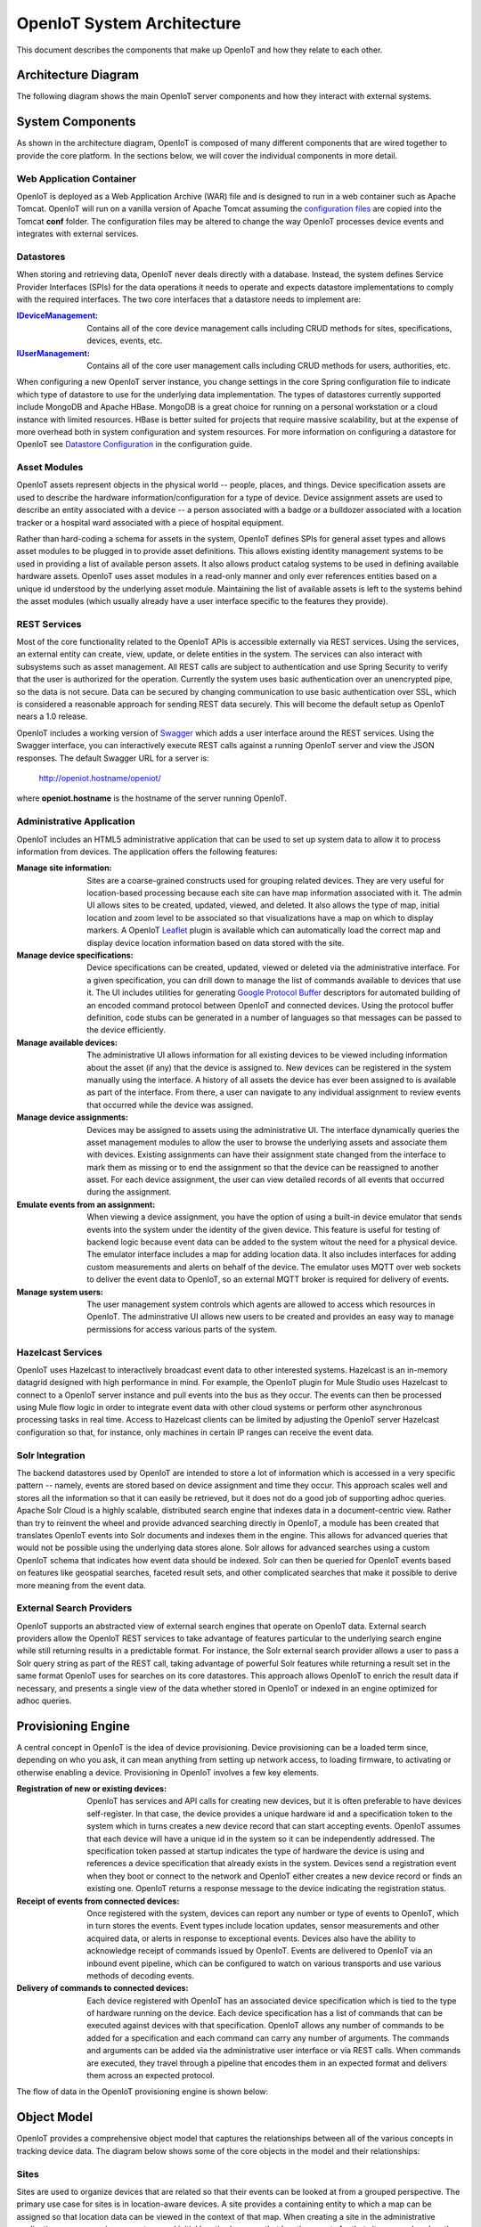 =============================
OpenIoT System Architecture
=============================

This document describes the components that make up OpenIoT and how they relate to each other.

--------------------
Architecture Diagram
--------------------
The following diagram shows the main OpenIoT server components and how they interact with external
systems.

.. image:: /_static/images/openiot-architecture.png
   :width: 100%
   :alt: OpenIoT Architecture Diagram
   :align: left
   
-----------------
System Components
-----------------
As shown in the architecture diagram, OpenIoT is composed of many different components that are wired
together to provide the core platform. In the sections below, we will cover the individual components in
more detail.

Web Application Container
-------------------------
OpenIoT is deployed as a Web Application Archive (WAR) file and is designed to run in a web container
such as Apache Tomcat. OpenIoT will run on a vanilla version of Apache Tomcat assuming the
`configuration files <https://github.com/openiot/openiot/tree/master/openiot-core/config>`_
are copied into the Tomcat **conf** folder. The configuration files may be altered to change
the way OpenIoT processes device events and integrates with external services.

Datastores
----------
When storing and retrieving data, OpenIoT never deals directly with a database. Instead, the system defines
Service Provider Interfaces (SPIs) for the data operations it needs to operate and expects datastore 
implementations to comply with the required interfaces. The two core interfaces that a datastore needs
to implement are:

:`IDeviceManagement <apidocs/com/openiot/spi/device/IDeviceManagement.html>`_: Contains all of the core
	device management calls including CRUD methods for sites, specifications, devices, events, etc.
:`IUserManagement <apidocs/com/openiot/spi/user/IUserManagement.html>`_: Contains all of the core
	user management calls including CRUD methods for users, authorities, etc.

When configuring a new OpenIoT server instance, you change settings in the core
Spring configuration file to indicate which type of datastore to use for the underlying 
data implementation. The types of datastores currently supported include MongoDB and Apache 
HBase. MongoDB is a great choice for running on a personal workstation or a  cloud instance with limited 
resources. HBase is better suited for projects that require massive scalability,  but at the expense of 
more overhead both in system configuration and system resources. For more information
on configuring a datastore for OpenIoT see `Datastore Configuration <userguide/configuration.html#datastore-configuration>`_
in the configuration guide.

Asset Modules
-------------
OpenIoT assets represent objects in the physical world -- people, places, and things. Device specification
assets are used to describe the hardware information/configuration for a type of device. Device assignment
assets are used to describe an entity associated with a device -- a person associated with a badge or
a bulldozer associated with a location tracker or a hospital ward associated with a piece of hospital
equipment.

Rather than hard-coding a schema for assets in the system, OpenIoT defines SPIs for general asset types and
allows asset modules to be plugged in to provide asset definitions. This allows existing identity management
systems to be used in providing a list of available person assets. It also allows product catalog systems to 
be used in defining available hardware assets. OpenIoT uses asset modules in a read-only manner and only
ever references entities based on a unique id understood by the underlying asset module. Maintaining the list
of available assets is left to the systems behind the asset modules (which usually already have a user interface
specific to the features they provide).

REST Services
-------------
Most of the core functionality related to the OpenIoT APIs is accessible externally via REST services. Using the
services, an external entity can create, view, update, or delete entities in the system. The services can also 
interact with subsystems such as asset management. All REST calls are subject to authentication and use Spring Security
to verify that the user is authorized for the operation. Currently the system uses basic authentication over an
unencrypted pipe, so the data is not secure. Data can be secured by changing communication to use basic authentication over SSL,
which is considered a reasonable approach for sending REST data securely. This will become the default setup as 
OpenIoT nears a 1.0 release.

OpenIoT includes a working version of `Swagger <http://swagger.wordnik.com/>`_ which adds a user interface around
the REST services. Using the Swagger interface, you can interactively execute REST calls against a running OpenIoT
server and view the JSON responses. The default Swagger URL for a server is:

	http://openiot.hostname/openiot/
	
where **openiot.hostname** is the hostname of the server running OpenIoT.

Administrative Application
--------------------------
OpenIoT includes an HTML5 administrative application that can be used to set up system data to allow it to process
information from devices. The application offers the following features:

:Manage site information:
	Sites are a coarse-grained constructs used for grouping related devices. They are very useful for location-based
	processing because each site can have map information associated with it. The admin UI allows sites to be created,
	updated, viewed, and deleted. It also allows the type of map, initial location and zoom level to be associated
	so that visualizations have a map on which to display markers. A OpenIoT `Leaflet <http://leafletjs.com/>`_
	plugin is available which can automatically load the correct map and display device location information
	based on data stored with the site.
	
:Manage device specifications:
	Device specifications can be created, updated, viewed or deleted via the administrative interface. For a 
	given specification, you can drill down to manage the list of commands available to devices that use it. 
	The UI includes utilities for generating  
	`Google Protocol Buffer <https://developers.google.com/protocol-buffers/docs/overview>`_ descriptors for 
	automated building of an encoded command protocol between OpenIoT and connected devices. Using the
	protocol buffer definition, code stubs can be generated in a number of languages so that messages can be
	passed to the device efficiently.
	
:Manage available devices:
	The administrative UI allows information for all existing devices to be viewed including information about
	the asset (if any) that the device is assigned to. New devices can be registered in the system manually 
	using the interface. A history of all assets the device has ever been assigned to is available as part of
	the interface. From there, a user can navigate to any individual assignment to review events that occurred
	while the device was assigned.
	
:Manage device assignments:
	Devices may be assigned to assets using the administrative UI. The interface dynamically queries the 
	asset management modules to allow the user to browse the underlying assets and associate them with devices.
	Existing assignments can have their assignment state changed from the interface to mark them as missing or 
	to end the assignment so that the device can be reassigned to another asset. For each device assignment,
	the user can view detailed records of all events that occurred during the assignment.
	
:Emulate events from an assignment:
	When viewing a device assignment, you have the option of using a built-in device emulator that sends events
	into the system under the identity of the given device. This feature is useful for testing of backend logic
	because event data can be added to the system witout the need for a physical device. The emulator interface
	includes a map for adding location data. It also includes interfaces for adding custom measurements and
	alerts on behalf of the device. The emulator uses MQTT over web sockets to deliver the event data to 
	OpenIoT, so an external MQTT broker is required for delivery of events.
	
:Manage system users:
	The user management system controls which agents are allowed to access which resources in OpenIoT. The
	adminstrative UI allows new users to be created and provides an easy way to manage permissions for access 
	various parts of the system.

Hazelcast Services
------------------
OpenIoT uses Hazelcast to interactively broadcast event data to other interested systems. Hazelcast is an
in-memory datagrid designed with high performance in mind. For example, the OpenIoT plugin for Mule Studio
uses Hazelcast to connect to a OpenIoT server instance and pull events into the bus as they occur. The events
can then be processed using Mule flow logic in order to integrate event data with other cloud systems or
perform other asynchronous processing tasks in real time. Access to Hazelcast clients can be limited by 
adjusting the OpenIoT server Hazelcast configuration so that, for instance, only machines in certain IP
ranges can receive the event data.

Solr Integration
----------------
The backend datastores used by OpenIoT are intended to store a lot of information which is accessed in a
very specific pattern -- namely, events are stored based on device assignment and time they occur. This 
approach scales well and stores all the information so that it can easily be retrieved, but it does not
do a good job of supporting adhoc queries. Apache Solr Cloud is a highly scalable, distributed search
engine that indexes data in a document-centric view. Rather than try to reinvent the wheel and provide
advanced searching directly in OpenIoT, a module has been created that translates OpenIoT events into
Solr documents and indexes them in the engine. This allows for advanced queries that would not be possible
using the underlying data stores alone. Solr allows for advanced searches using a custom OpenIoT schema
that indicates how event data should be indexed. Solr can then be queried for OpenIoT events based on
features like geospatial searches, faceted result sets, and other complicated searches that make it possible
to derive more meaning from the event data.

External Search Providers
-------------------------
OpenIoT supports an abstracted view of external search engines that operate on
OpenIoT data. External search providers allow the OpenIoT REST services to take advantage of features
particular to the underlying search engine while still returning results in a predictable format. 
For instance, the Solr external search provider allows a user to pass a Solr query string as part of the
REST call, taking advantage of powerful Solr features while returning a result set in the same format
OpenIoT uses for searches on its core datastores. This approach allows OpenIoT to enrich the result
data if necessary, and presents a single view of the data whether stored in OpenIoT or indexed in an
engine optimized for adhoc queries.

-------------------
Provisioning Engine
-------------------
A central concept in OpenIoT is the idea of device provisioning. Device provisioning can be a loaded term since,
depending on who you ask, it can mean anything from setting up network access, to loading firmware, to activating 
or otherwise enabling a device. Provisioning in OpenIoT involves a few key elements.

:Registration of new or existing devices:
	OpenIoT has services and API calls for creating new devices, but it is often preferable to have devices
	self-register. In that case, the device provides a unique hardware id and a specification token to the
	system which in turns creates a new device record that can start accepting events. OpenIoT assumes that
	each device will have a unique id in the system so it can be independently addressed. The specification 
	token passed at startup indicates the type of hardware the device is using and references a device specification
	that already exists in the system. Devices send a registration event when they boot or connect to the network
	and OpenIoT either creates a new device record or finds an existing one. OpenIoT returns a response message
	to the device indicating the registration status.
	
:Receipt of events from connected devices:
	Once registered with the system, devices can report any number or type of events to OpenIoT, which in turn stores
	the events. Event types include location updates, sensor measurements and other acquired data, or alerts in response
	to exceptional events. Devices also have the ability to acknowledge receipt of commands issued by OpenIoT.
	Events are delivered to OpenIoT via an inbound event pipeline, which can be configured to watch on
	various transports and use various methods of decoding events.
	
:Delivery of commands to connected devices:
	Each device registered with OpenIoT has an associated device specification which is tied to the type
	of hardware running on the device. Each device specification has a list of commands that can be executed
	against devices with that specification. OpenIoT allows any number of commands to be added for a specification
	and each command can carry any number of arguments. The commands and arguments can be added via the administrative
	user interface or via REST calls. When commands are executed, they travel through a pipeline that encodes them
	in an expected format and delivers them across an expected protocol.
	
The flow of data in the OpenIoT provisioning engine is shown below:

.. image:: /_static/images/provisioning/provisioning.png
   :width: 100%
   :alt: OpenIoT Provisioning Data Flow
   :align: left

	
------------
Object Model
------------
OpenIoT provides a comprehensive object model that captures the relationships between all of the various
concepts in tracking device data. The diagram below shows some of the core objects in the model and their 
relationships:

.. image:: /_static/images/openiot-object-model.png
   :width: 100%
   :alt: OpenIoT Object Model
   :align: left
   
Sites
-----
Sites are used to organize devices that are related so that their events can be looked at from a grouped perspective. 
The primary use case for sites is in location-aware devices. A site provides a containing entity to which a map can 
be assigned so that location data can be viewed in the context of that map. When creating a site in the administrative 
application, you can assign a map type and initial location/zoom so that location events for that site are rendered 
on the given map. The map rendering code uses the Leaftlet JavaScript map library and is able to create a dynamic 
overlay layer based directly on OpenIoT REST calls. Currently supported map types include:

:Mapquest World Map:
	Used to render location data on a world map using MapQuest tiles.
:GeoServer Custom Map (Custom Tileset):
	Used to render data on a custom GeoServer tile layer. This allows unique maps and floor plans to be 
	used as the background for OpenIoT location rendering. The maps can include custom vector or raster data
	specific to the location data being visualized.

More map types will be added in the near future, but most use cases are covered by the existing map types.

.. note:: OpenIoT was originally written as a system to track location-aware devices. Sites provided a way to group
	devices in the same physical vicinity (for instance in the same office building). There are some use cases 
	that do not necessarily require the location-based aspects of sites, but they can still benefit from being 
	able to view events across a group of related devices.

Zones
-----
Another important feature for location-aware applications is the concept of zones that carry special meanings. For instance, 
in an airport, there are secure areas where only certain personnel should be allowed. In an application that monitors 
airport security, it makes sense to be able to fire an alert if an unauthorized person enters a secure zone.

The OpenIoT administrative application allows zones to be defined based on the map associated with a site. In the
zone editor, you can click points on the map to set the boundaries of the zone. You can also specify the border and 
background colors as well as the opacity of the overlay when shown on the map. The Leaflet overlays automatically load 
the list of zones for a site when displaying its map. On the integration side of things, OpenIoT provides a node in
Mule Studio that will compare locations coming into the system against defined zones, allowing the developer to react 
to devices entering or exiting zones.

Device Specifications
---------------------
Specifications are used to capture characteristics of a given hardware configuration. This is not necessarily a
one-to-one mapping to a part number or SKU since some peripheral devices may have been added or certain characteristics
upgraded. A device specification contains a reference to a hardware asset which provides the basic information about
the hardware including name, description, image URL, etc. 

:Device Specification Commands:
	A device specification contains a list of commands that may be invoked by OpenIoT on the device. Commands can be
	added, updated, viewed, and deleted in the admin UI or via the REST services. It is perfectly acceptable for two 
	device specifications to point to the same asset type, but have a different set of commands, reflecting different 
	configurations of the given device.

:Device Command Invocations:
	OpenIoT provides APIs for invoking commands on a device based on the list available in its device specification.
	Each command invocation is captured as an event associated with the current device assignment. The admin UI and 
	REST services allow commands to be invoked and previous invocations for an assignment to be searched.
	
:Device Command Responses:
	After a device processes a command invocation, it may return a response to OpenIoT. Command invocation messages
	carry an originator event id that can be sent back with any responses to tie responses back to the event that
	they are responding to. OpenIoT provides a simple ack event that acknowledges receipt of an event. Devices can
	also return locations, measurements, or alerts in responses to commands and use the originator id to associate
	those with a command as well. From an API perspective, a user can list the responses for a given command (any
	number of responses can be associated) and act on the responses to initiate other actions.
	
Devices
-------
Devices are a OpenIoT representation of connected physical hardware that conforms to an assigned device specification.
Each device is addressable by a unique hardware id that identifies it uniquely in the system. A new device can register
itself in the system by providing a hardware id and device specification token. OpenIoT in turn creates a new
device record via the APIs and (optionally) creates a placeholder unassociated device assignment (see below) to allow 
events to be collected for the device. Devices can be manually added via the REST services or via the admin UI.
	
Device Groups
-------------
Device groups allow multiple related devices or subgroups to be organized into logical units. The groups can
then be used for performing operations collectively rather than performing them on a per-device basis. 
Each group can have zero or more roles assigned to it, allowing arbitrary groupings based on application needs.
Devices may belong to multiple groups and may be assigned zero or more roles within the group. This structure allows
queries such as "find all devices from the 'heavy-equipment' group that have the role 'leased-equipment' and issue
a 'getCurrentLocation' command".

Device Assignments
------------------
Events are not logged directly against devices, since a given device may serve in a number of contexts. For instance,
a visitor badge may be assigned to a new person every day. Rather than intermingle event data from all the people a 
badge has been assigned to, the concept of a device assignment allows events to be associated with the asset they
relate to. A device assignment is an association between a device, a site, and (optionally) a related asset. Some
assignments do not specify an asset and are referred to as 'unassociated'. A real-world example of this is a
vending machine that has wireless connectivity to report inventory. The device **is** the asset, so there is no need
to associate an external asset.

:Current Device State:
	Device assignments also act as a storage bin for recent device state. As events are processed for an assignment it
	can keep a record of the most recent event values. By default, the assignment stores the most recent location measurement,
	the most recent value for each measurement identifier, and the most recent alert for each alert type. Using this
	stored state, OpenIoT can infer the current state of a device without having to send a command to request new data.
	Included in the state information is the date on which the data was stored, so logic can intelligently choose when
	to request an update of the data.

:Assignment Status Indicator:
	Each device assignment also holds a status of the assignment itself. By default, an assignment is marked 'active' 
	immediately after it is created. Using the REST services or admin UI, the status can be changed to 'missing' if the
	device or associated asset have been reported missing. Processing logic can be altered for missing assignments. The
	assignment status is updated to 'released' when an assignment is terminiated. This indicates the device is no longer 
	assigned and may be reassigned.
	
Device Events
-------------
Device events are the data generated by connected devices interacting with OpenIoT. They are the core data that OpenIoT
revolves around. OpenIoT captures many types of events including:

:Meaurements:
	Measurement events send measured values from a device to OpenIoT. Measurements are name/value pairs that capture
	information gathered by the device. For instance, a weather sensing device might send measurements for temperature, 
	humidity, and barometric pressure. A single measurements event can send any number of measurements to OpenIoT
	(to prevent the overhead of having to repeatedly send multiple events to capture state).

:Locations:
	Location events are used to reflect geographic location (latitude, longitude, and elevation) for devices that have 
	the ability to measure it. Location events are stored with a geospatial index when added to Solr so that they 
	may be queried as such.
	
:Alerts:
	Alert events are sent from a device to indicate exceptional conditions that OpenIoT may need to act on.
	For instance, a fire alarm might send a "smoke detected" alert to indicate it has been triggered. Alerts contain 
	two primary pieces of information: a type and a message. The alert type is used to identify which class of alert
	is being fired. The alert message is a human-readable message suitable for displaying in a monitoring application.
	
:Command Invocations:
	Each time a command is invoked via OpenIoT, the information about the invocation is stored as an event for the
	current device assignment. The invocation captures which command was executed, when it was executed, values for
	command parameters, etc.
	
:Command Responses:
	If a device generates a response to a command invocation, the response is stored as an event. Responses may be in
	the form of measurements, locations, alerts, or acks. If the device passes an originating event id with the response,
	the response is tied back to the original command invocation. The REST APIs allow all responses for a given
	command invocation to be enumerated so that they can be processed.
	
All event types share some common information that applies more generally to events. Each event records an event date 
and a received date. The event date is the timestamp for when the data was gathered by the device. It is important to 
understand that some devices cache events to prevent the battery drain of network access. Because of this, the event 
date may differ significantly from the received date, which is the date that the event was processed by OpenIoT.
All events also contain an area for arbitrary metadata. This allows application-specific information to be piggy-backed 
on events so it can be used in later processing.
	